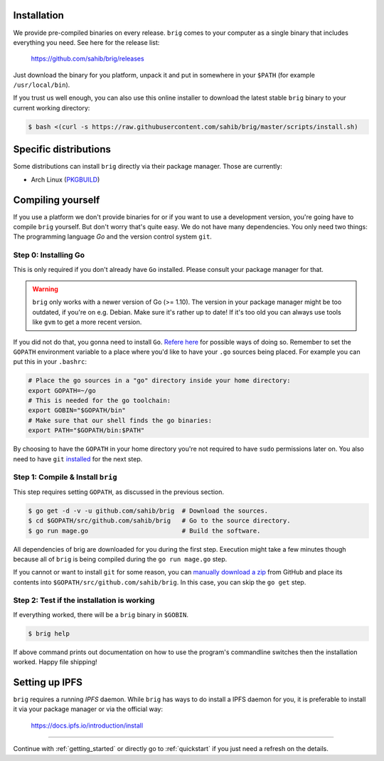 Installation
------------

We provide pre-compiled binaries on every release. ``brig`` comes to your computer
as a single binary that includes everything you need. See here for the release list:

   https://github.com/sahib/brig/releases


Just download the binary for you platform, unpack it and put in somewhere in your
``$PATH`` (for example ``/usr/local/bin``).

If you trust us well enough, you can also use this online installer to download
the latest stable ``brig`` binary to your current working directory:

.. code-block:: bash

   $ bash <(curl -s https://raw.githubusercontent.com/sahib/brig/master/scripts/install.sh)

Specific distributions
----------------------

Some distributions can install ``brig`` directly via their package manager.
Those are currently:

* Arch Linux (`PKGBUILD <https://aur.archlinux.org/packages/brig-git>`_)

Compiling yourself
------------------

If you use a platform we don't provide binaries for or if you want to use
a development version, you're going have to compile ``brig`` yourself. But
don't worry that's quite easy. We do not have many dependencies. You only need
two things: The programming language *Go* and the version control system
``git``.

Step 0: Installing Go
~~~~~~~~~~~~~~~~~~~~~

This is only required if you don't already have ``Go`` installed.
Please consult your package manager for that.

.. warning::

    ``brig`` only works with a newer version of Go (>= 1.10).
    The version in your package manager might be too outdated,
    if you're on e.g. Debian. Make sure it's rather up to date!
    If it's too old you can always use tools like ``gvm`` to get a more recent version.


If you did not do that, you gonna need to install ``Go``. `Refere here
<https://golang.org/doc/install>`_ for possible ways of doing so. Remember to
set the ``GOPATH`` environment variable to a place where you'd like to have
your ``.go`` sources being placed. For example you can put this in your
``.bashrc``:

.. code:: bash

    # Place the go sources in a "go" directory inside your home directory:
    export GOPATH=~/go
    # This is needed for the go toolchain:
    export GOBIN="$GOPATH/bin"
    # Make sure that our shell finds the go binaries:
    export PATH="$GOPATH/bin:$PATH"

By choosing to have the ``GOPATH`` in your home directory you're not required
to have ``sudo`` permissions later on. You also need to have ``git``
`installed <https://git-scm.com/download/linux>`_ for the next step.

Step 1: Compile & Install ``brig``
~~~~~~~~~~~~~~~~~~~~~~~~~~~~~~~~~~

This step requires setting ``GOPATH``, as discussed in the previous section.

.. code:: bash

    $ go get -d -v -u github.com/sahib/brig  # Download the sources.
    $ cd $GOPATH/src/github.com/sahib/brig   # Go to the source directory.
    $ go run mage.go                         # Build the software.

All dependencies of brig are downloaded for you during the first step.
Execution might take a few minutes though because all of ``brig`` is being
compiled during the ``go run mage.go`` step.

If you cannot or want to install ``git`` for some reason, you can `manually
download a zip <https://github.com/sahib/brig/archive/master.zip>`_ from GitHub
and place its contents into ``$GOPATH/src/github.com/sahib/brig``. In this
case, you can skip the ``go get`` step.

Step 2: Test if the installation is working
~~~~~~~~~~~~~~~~~~~~~~~~~~~~~~~~~~~~~~~~~~~

If everything worked, there will be a ``brig`` binary in ``$GOBIN``.

.. code:: bash

    $ brig help

If above command prints out documentation on how to use the program's
commandline switches then the installation worked. Happy file shipping!

Setting up IPFS
---------------

``brig`` requires a running *IPFS* daemon. While ``brig`` has ways to do install a IPFS daemon for you,
it is preferable to install it via your package manager or via the official way:

   https://docs.ipfs.io/introduction/install

-----

Continue with :ref:`getting_started` or directly go to :ref:`quickstart` if you
just need a refresh on the details.
